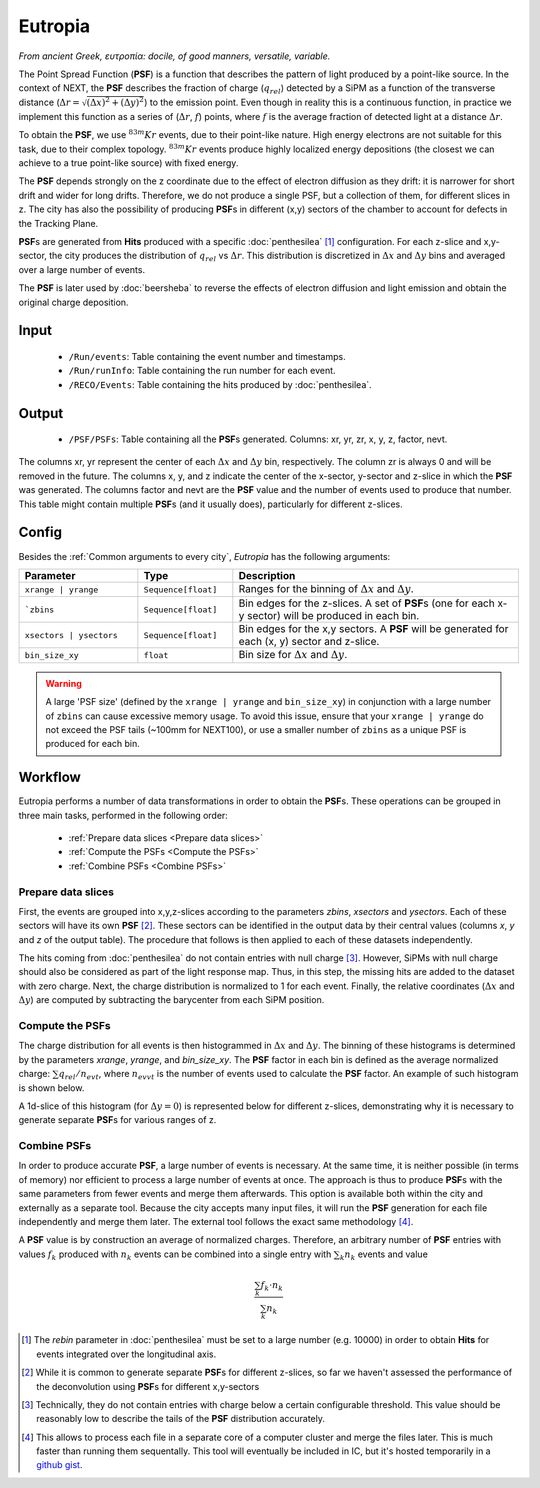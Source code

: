 Eutropia
========

*From ancient Greek, ευτροπία: docile, of good manners, versatile, variable.*

The Point Spread Function (**PSF**) is a function that describes the
pattern of light produced by a point-like source. In the context of
NEXT, the **PSF** describes the fraction of charge (:math:`q_{rel}`)
detected by a SiPM as a function of the transverse distance
(:math:`\Delta r = \sqrt{(\Delta x)^2 + (\Delta y)^2}`) to the
emission point. Even though in reality this is a continuous function,
in practice we implement this function as a series of (:math:`\Delta
r`, :math:`f`) points, where :math:`f` is the average fraction of
detected light at a distance :math:`\Delta r`.

To obtain the **PSF**, we use :math:`^{83m}Kr` events, due to their
point-like nature. High energy electrons are not suitable for this
task, due to their complex topology. :math:`^{83m}Kr` events produce
highly localized energy depositions (the closest we can achieve to a
true point-like source) with fixed energy.

The **PSF** depends strongly on the z coordinate due to the effect of
electron diffusion as they drift: it is narrower for short drift and
wider for long drifts. Therefore, we do not produce a single PSF, but
a collection of them, for different slices in z. The city has also the
possibility of producing **PSF**\ s in different (x,y) sectors of the
chamber to account for defects in the Tracking Plane.

**PSF**\ s are generated from **Hits** produced with a specific
:doc:`penthesilea` [#]_ configuration. For each z-slice and
x,y-sector, the city produces the distribution of :math:`q_{rel}` vs
:math:`\Delta r`. This distribution is discretized in :math:`\Delta x`
and :math:`\Delta y` bins and averaged over a large number of events.

The **PSF** is later used by :doc:`beersheba` to reverse the effects
of electron diffusion and light emission and obtain the original
charge deposition.

.. _Eutropia input:

Input
-----

 * ``/Run/events``: Table containing the event number and timestamps.
 * ``/Run/runInfo``: Table containing the run number for each event.
 * ``/RECO/Events``: Table containing the hits produced by
   :doc:`penthesilea`.

.. _Eutropia output:

Output
------

 * ``/PSF/PSFs``: Table containing all the **PSF**\ s
   generated. Columns: xr, yr, zr, x, y, z, factor, nevt.

The columns xr, yr represent the center of each :math:`\Delta x` and
:math:`\Delta y` bin, respectively.  The column zr is always 0 and
will be removed in the future.  The columns x, y, and z indicate the
center of the x-sector, y-sector and z-slice in which the **PSF** was
generated.  The columns factor and nevt are the **PSF** value and the
number of events used to produce that number. This table might contain
multiple **PSF**\ s (and it usually does), particularly for different
z-slices.


.. image:: images/eutropia/output_example.png
  :width: 500

.. _Eutropia config:

Config
------

Besides the :ref:`Common arguments to every city`, *Eutropia* has the
following arguments:

.. list-table::
   :widths: 50 40 120
   :header-rows: 1

   * - **Parameter**
     - **Type**
     - **Description**

   * - ``xrange | yrange``
     - ``Sequence[float]``
     - Ranges for the binning of :math:`\Delta x` and :math:`\Delta
       y`.

   * - ```zbins``
     - ``Sequence[float]``
     - Bin edges for the z-slices. A set of **PSF**\ s (one for each
       x-y sector) will be produced in each bin.

   * - ``xsectors | ysectors``
     - ``Sequence[float]``
     - Bin edges for the x,y sectors. A **PSF** will be generated for
       each (x, y) sector and z-slice.

   * - ``bin_size_xy``
     - ``float``
     - Bin size for :math:`\Delta x` and :math:`\Delta y`.

.. warning::
  A large 'PSF size' (defined by the ``xrange | yrange`` and 
  ``bin_size_xy``) in conjunction with a large number of ``zbins``
  can cause excessive memory usage.
  To avoid this issue, ensure that your ``xrange | yrange`` do not
  exceed the PSF tails (~100mm for NEXT100), or use a smaller number
  of ``zbins`` as a unique PSF is produced for each bin.

.. _Eutropia workflow:

Workflow
--------

Eutropia performs a number of data transformations in order to obtain
the **PSF**\ s. These operations can be grouped in three main tasks,
performed in the following order:

 * :ref:`Prepare data slices <Prepare data slices>`
 * :ref:`Compute the PSFs <Compute the PSFs>`
 * :ref:`Combine PSFs <Combine PSFs>`


.. _Prepare data slices:

Prepare data slices
:::::::::::::::::::

First, the events are grouped into x,y,z-slices according to the
parameters `zbins`, `xsectors` and `ysectors`. Each of these sectors
will have its own **PSF** [#]_. These sectors can be identified in the
output data by their central values (columns `x`, `y` and `z` of the
output table). The procedure that follows is then applied to each of
these datasets independently.

The hits coming from :doc:`penthesilea` do not contain entries with
null charge [#]_. However, SiPMs with null charge should also be
considered as part of the light response map. Thus, in this step, the
missing hits are added to the dataset with zero charge. Next, the
charge distribution is normalized to 1 for each event. Finally, the
relative coordinates (:math:`\Delta x` and :math:`\Delta y`) are
computed by subtracting the barycenter from each SiPM position.


.. _Compute the PSFs:

Compute the **PSF**\ s
::::::::::::::::::::::

The charge distribution for all events is then histogrammed in
:math:`\Delta x` and :math:`\Delta y`. The binning of these histograms
is determined by the parameters `xrange`, `yrange`, and
`bin_size_xy`. The **PSF** factor in each bin is defined as the
average normalized charge: :math:`\sum q_{rel} / n_{evt}`, where
:math:`n_{evvt}` is the number of events used to calculate the **PSF**
factor. An example of such histogram is shown below.

.. image:: images/eutropia/psf_2d.png
  :width: 850

A 1d-slice of this histogram (for :math:`\Delta y = 0`) is represented
below for different z-slices, demonstrating why it is necessary to
generate separate **PSF**\ s for various ranges of z.

.. image:: images/eutropia/psf_1d.png
  :width: 850

.. _Combine PSFs:

Combine **PSF**\ s
::::::::::::::::::

In order to produce accurate **PSF**\ , a large number of events is
necessary. At the same time, it is neither possible (in terms of
memory) nor efficient to process a large number of events at once. The
approach is thus to produce **PSF**\ s with the same parameters from
fewer events and merge them afterwards. This option is available both
within the city and externally as a separate tool. Because the city
accepts many input files, it will run the **PSF** generation for each
file independently and merge them later. The external tool follows the
exact same methodology [#]_.

A **PSF** value is by construction an average of normalized
charges. Therefore, an arbitrary number of **PSF** entries with values
:math:`f_k` produced with :math:`n_k` events can be combined into a
single entry with :math:`\sum_k n_k` events and value

.. math::

   \frac{\sum_k f_k \cdot n_k}{\sum_k n_k}


.. [#] The `rebin` parameter in :doc:`penthesilea` must be set to a
       large number (e.g. 10000) in order to obtain **Hits** for
       events integrated over the longitudinal axis.

.. [#] While it is common to generate separate **PSF**\ s for
       different z-slices, so far we haven't assessed the performance
       of the deconvolution using **PSF**\ s for different x,y-sectors

.. [#] Technically, they do not contain entries with charge below a
       certain configurable threshold. This value should be reasonably
       low to describe the tails of the **PSF** distribution
       accurately.

.. [#] This allows to process each file in a separate core of a
       computer cluster and merge the files later. This is much
       faster than running them sequentally. This tool will
       eventually be included in IC, but it's hosted temporarily in a
       `github gist
       <https://gist.github.com/gonzaponte/5af3ff1176eba8b16d0e5e45c6bc59ed>`_.
